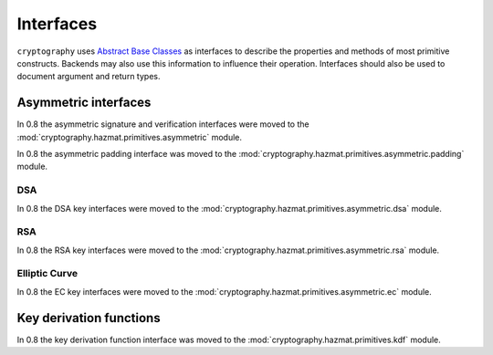 .. hazmat::

.. module:: cryptography.hazmat.primitives.interfaces

Interfaces
==========


``cryptography`` uses `Abstract Base Classes`_ as interfaces to describe the
properties and methods of most primitive constructs. Backends may also use
this information to influence their operation. Interfaces should also be used
to document argument and return types.

.. _`Abstract Base Classes`: https://docs.python.org/3/library/abc.html


Asymmetric interfaces
---------------------

In 0.8 the asymmetric signature and verification interfaces were moved to the
:mod:`cryptography.hazmat.primitives.asymmetric` module.

In 0.8 the asymmetric padding interface was moved to the
:mod:`cryptography.hazmat.primitives.asymmetric.padding` module.

DSA
~~~

In 0.8 the DSA key interfaces were moved to the
:mod:`cryptography.hazmat.primitives.asymmetric.dsa` module.


RSA
~~~

In 0.8 the RSA key interfaces were moved to the
:mod:`cryptography.hazmat.primitives.asymmetric.rsa` module.


Elliptic Curve
~~~~~~~~~~~~~~

In 0.8 the EC key interfaces were moved to the
:mod:`cryptography.hazmat.primitives.asymmetric.ec` module.


Key derivation functions
------------------------

In 0.8 the key derivation function interface was moved to the
:mod:`cryptography.hazmat.primitives.kdf` module.


.. class:: MACContext

    .. versionadded:: 0.7

    .. method:: update(data)

        :param bytes data: The data you want to authenticate.

    .. method:: finalize()

        :return: The message authentication code.

    .. method:: copy()

        :return: A
            :class:`~cryptography.hazmat.primitives.interfaces.MACContext` that
            is a copy of the current context.

    .. method:: verify(signature)

        :param bytes signature: The signature to verify.

        :raises cryptography.exceptions.InvalidSignature: This is raised when
            the provided signature does not match the expected signature.


.. _`CMAC`: https://en.wikipedia.org/wiki/CMAC

